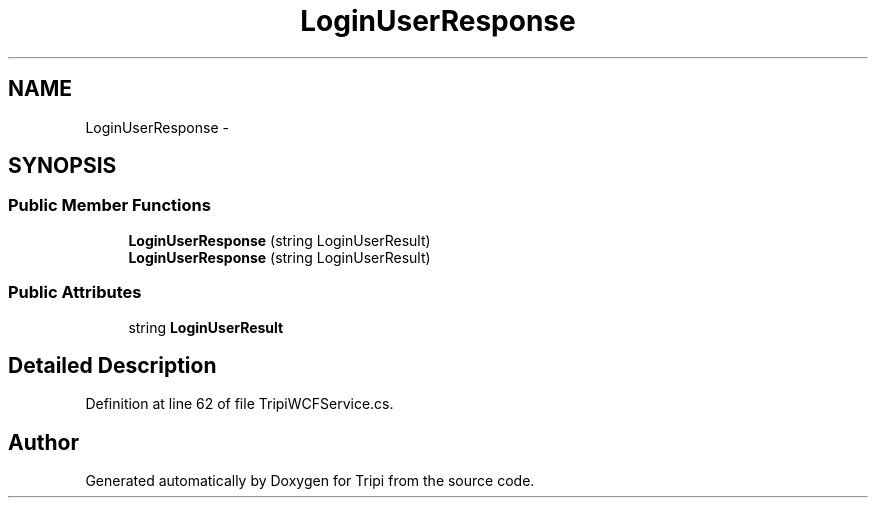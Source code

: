 .TH "LoginUserResponse" 3 "18 Feb 2010" "Version revision 98" "Tripi" \" -*- nroff -*-
.ad l
.nh
.SH NAME
LoginUserResponse \- 
.SH SYNOPSIS
.br
.PP
.SS "Public Member Functions"

.in +1c
.ti -1c
.RI "\fBLoginUserResponse\fP (string LoginUserResult)"
.br
.ti -1c
.RI "\fBLoginUserResponse\fP (string LoginUserResult)"
.br
.in -1c
.SS "Public Attributes"

.in +1c
.ti -1c
.RI "string \fBLoginUserResult\fP"
.br
.in -1c
.SH "Detailed Description"
.PP 
Definition at line 62 of file TripiWCFService.cs.

.SH "Author"
.PP 
Generated automatically by Doxygen for Tripi from the source code.
